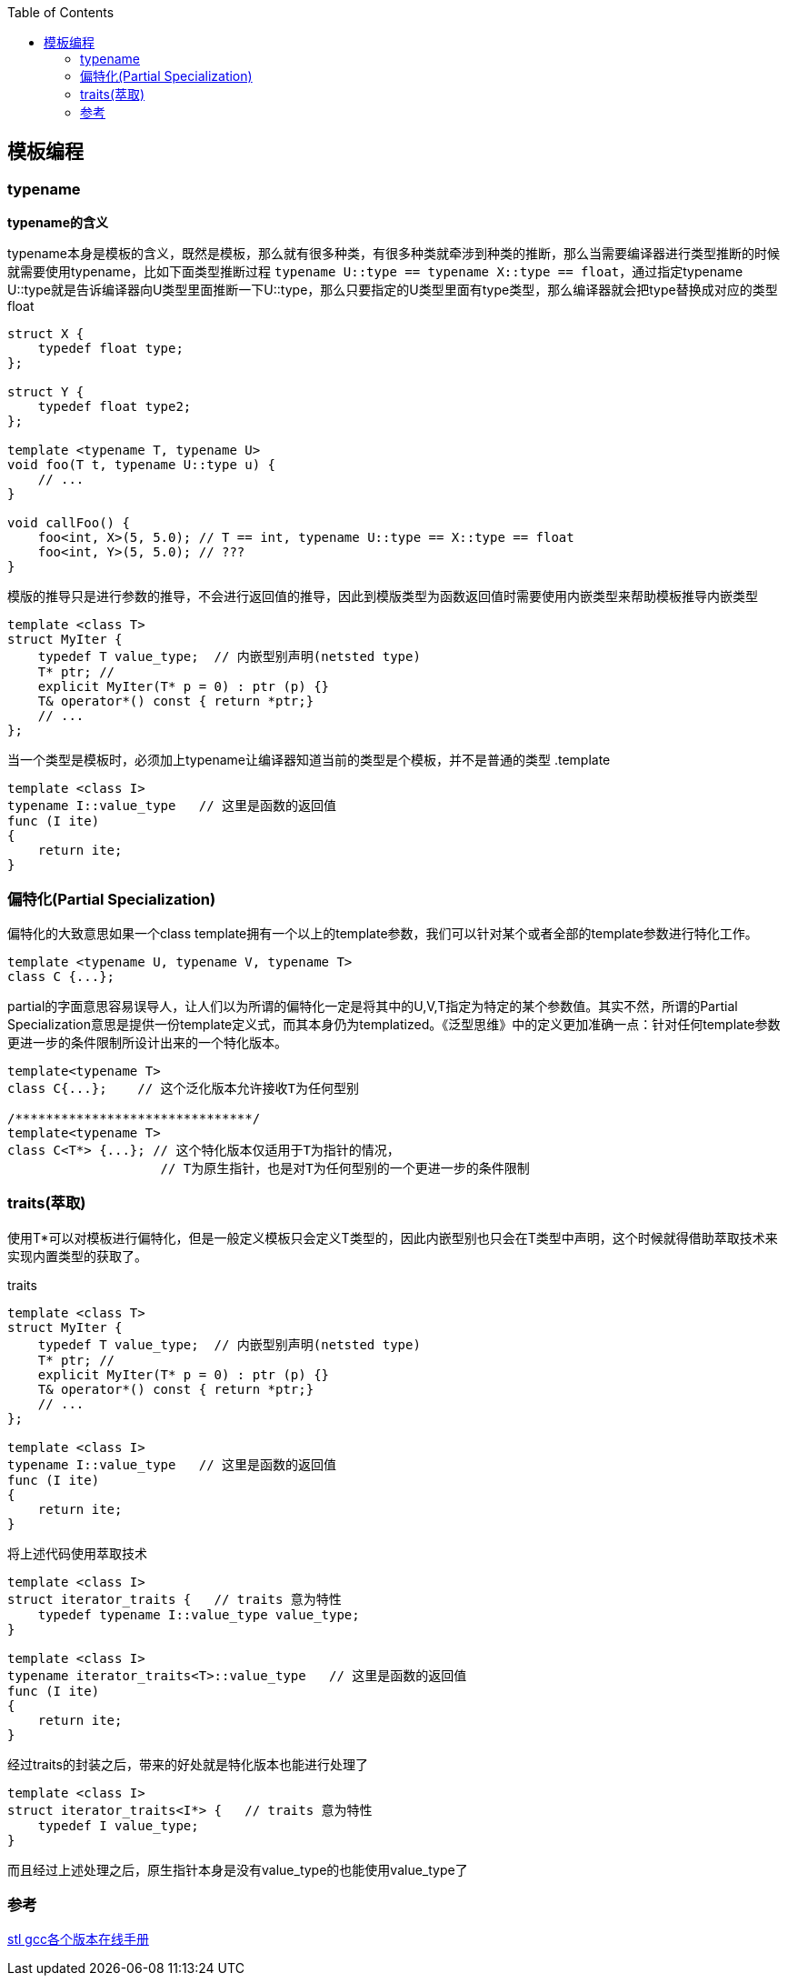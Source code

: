 
:toc:

:icons: font

// 保证所有的目录层级都可以正常显示图片
:path: C++知识点总结/
:imagesdir: ../image/
:srcdir: ../src


// 只有book调用的时候才会走到这里
ifdef::rootpath[]
:imagesdir: {rootpath}{path}{imagesdir}
:srcdir: {rootpath}../src/
endif::rootpath[]

ifndef::rootpath[]
:rootpath: ../
:srcdir: {rootpath}{path}../src/
endif::rootpath[]

== 模板编程






=== typename

*typename的含义*

typename本身是模板的含义，既然是模板，那么就有很多种类，有很多种类就牵涉到种类的推断，那么当需要编译器进行类型推断的时候就需要使用typename，比如下面类型推断过程 `typename U::type == typename X::type == float`，通过指定typename U::type就是告诉编译器向U类型里面推断一下U::type，那么只要指定的U类型里面有type类型，那么编译器就会把type替换成对应的类型float

[source, cpp]
----
struct X {
    typedef float type;
};

struct Y {
    typedef float type2;
};

template <typename T, typename U>
void foo(T t, typename U::type u) {
    // ...
}

void callFoo() {
    foo<int, X>(5, 5.0); // T == int, typename U::type == X::type == float
    foo<int, Y>(5, 5.0); // ???
}
----

模版的推导只是进行参数的推导，不会进行返回值的推导，因此到模版类型为函数返回值时需要使用内嵌类型来帮助模板推导内嵌类型

[source, cpp]
----
template <class T>
struct MyIter {
    typedef T value_type;  // 内嵌型别声明(netsted type)
    T* ptr; //
    explicit MyIter(T* p = 0) : ptr (p) {}
    T& operator*() const { return *ptr;}
    // ...
};
----

当一个类型是模板时，必须加上typename让编译器知道当前的类型是个模板，并不是普通的类型
.template
[source, cpp]
----
template <class I>
typename I::value_type   // 这里是函数的返回值
func (I ite)
{
    return ite;
}
----


=== 偏特化(Partial Specialization)

偏特化的大致意思如果一个class template拥有一个以上的template参数，我们可以针对某个或者全部的template参数进行特化工作。

[source, cpp]
----
template <typename U, typename V, typename T>
class C {...};
----

partial的字面意思容易误导人，让人们以为所谓的偏特化一定是将其中的U,V,T指定为特定的某个参数值。其实不然，所谓的Partial Specialization意思是提供一份template定义式，而其本身仍为templatized。《泛型思维》中的定义更加准确一点：针对任何template参数更进一步的条件限制所设计出来的一个特化版本。

[source, cpp]
----
template<typename T>
class C{...};    // 这个泛化版本允许接收T为任何型别

/*******************************/
template<typename T>
class C<T*> {...}; // 这个特化版本仅适用于T为指针的情况，
                    // T为原生指针，也是对T为任何型别的一个更进一步的条件限制

----


=== traits(萃取)

使用T*可以对模板进行偏特化，但是一般定义模板只会定义T类型的，因此内嵌型别也只会在T类型中声明，这个时候就得借助萃取技术来实现内置类型的获取了。

.traits
[source, cpp]
----

template <class T>
struct MyIter {
    typedef T value_type;  // 内嵌型别声明(netsted type)
    T* ptr; //
    explicit MyIter(T* p = 0) : ptr (p) {}
    T& operator*() const { return *ptr;}
    // ...
};

template <class I>
typename I::value_type   // 这里是函数的返回值
func (I ite)
{
    return ite;
}

----

将上述代码使用萃取技术

[source, cpp]
----
template <class I>
struct iterator_traits {   // traits 意为特性
    typedef typename I::value_type value_type;
}

template <class I>
typename iterator_traits<T>::value_type   // 这里是函数的返回值
func (I ite)
{
    return ite;
}
----

经过traits的封装之后，带来的好处就是特化版本也能进行处理了

[source, cpp]
----
template <class I>
struct iterator_traits<I*> {   // traits 意为特性
    typedef I value_type;
}
----

而且经过上述处理之后，原生指针本身是没有value_type的也能使用value_type了








=== 参考

https://gcc.gnu.org/onlinedocs/gcc-4.6.0/libstdc++/api/dir_e96818ea44b74decf0d0168e5ad4fe6f.html[stl gcc各个版本在线手册]








